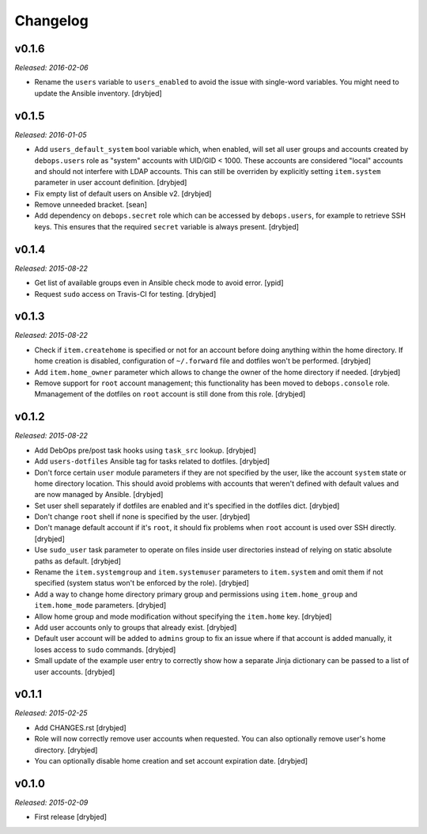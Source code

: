 Changelog
=========

v0.1.6
------

*Released: 2016-02-06*

- Rename the ``users`` variable to ``users_enabled`` to avoid the issue with
  single-word variables. You might need to update the Ansible inventory.
  [drybjed]

v0.1.5
------

*Released: 2016-01-05*

- Add ``users_default_system`` bool variable which, when enabled, will set all
  user groups and accounts created by ``debops.users`` role as "system"
  accounts with UID/GID < 1000. These accounts are considered "local" accounts
  and should not interfere with LDAP accounts. This can still be overriden by
  explicitly setting ``item.system`` parameter in user account definition.
  [drybjed]

- Fix empty list of default users on Ansible v2. [drybjed]

- Remove unneeded bracket. [sean]

- Add dependency on ``debops.secret`` role which can be accessed by
  ``debops.users``, for example to retrieve SSH keys. This ensures that the
  required ``secret`` variable is always present. [drybjed]

v0.1.4
------

*Released: 2015-08-22*

- Get list of available groups even in Ansible check mode to avoid error. [ypid]

- Request ``sudo`` access on Travis-CI for testing. [drybjed]

v0.1.3
------

*Released: 2015-08-22*

- Check if ``item.createhome`` is specified or not for an account before doing
  anything within the home directory. If home creation is disabled,
  configuration of ``~/.forward`` file and dotfiles won't be performed.
  [drybjed]

- Add ``item.home_owner`` parameter which allows to change the owner of the
  home directory if needed. [drybjed]

- Remove support for ``root`` account management; this functionality has been
  moved to ``debops.console`` role. Mmanagement of the dotfiles on ``root``
  account is still done from this role. [drybjed]

v0.1.2
------

*Released: 2015-08-22*

- Add DebOps pre/post task hooks using ``task_src`` lookup. [drybjed]

- Add ``users-dotfiles`` Ansible tag for tasks related to dotfiles. [drybjed]

- Don't force certain ``user`` module parameters if they are not specified by
  the user, like the account ``system`` state or home directory location. This
  should avoid problems with accounts that weren't defined with default values
  and are now managed by Ansible. [drybjed]

- Set user shell separately if dotfiles are enabled and it's specified in the
  dotfiles dict. [drybjed]

- Don't change ``root`` shell if none is specified by the user. [drybjed]

- Don't manage default account if it's ``root``, it should fix problems when
  ``root`` account is used over SSH directly. [drybjed]

- Use ``sudo_user`` task parameter to operate on files inside user directories
  instead of relying on static absolute paths as default. [drybjed]

- Rename the ``item.systemgroup`` and ``item.systemuser`` parameters to
  ``item.system`` and omit them if not specified (system status won't be
  enforced by the role). [drybjed]

- Add a way to change home directory primary group and permissions using
  ``item.home_group`` and ``item.home_mode`` parameters. [drybjed]

- Allow home group and mode modification without specifying the ``item.home``
  key. [drybjed]

- Add user accounts only to groups that already exist. [drybjed]

- Default user account will be added to ``admins`` group to fix an issue where
  if that account is added manually, it loses access to ``sudo`` commands.
  [drybjed]

- Small update of the example user entry to correctly show how a separate Jinja
  dictionary can be passed to a list of user accounts. [drybjed]

v0.1.1
------

*Released: 2015-02-25*

- Add CHANGES.rst [drybjed]

- Role will now correctly remove user accounts when requested. You can also
  optionally remove user's home directory. [drybjed]

- You can optionally disable home creation and set account expiration date.
  [drybjed]

v0.1.0
------

*Released: 2015-02-09*

- First release
  [drybjed]

